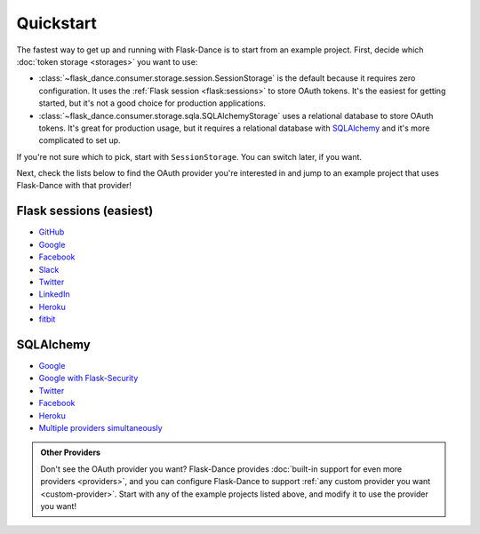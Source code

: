 Quickstart
==========

The fastest way to get up and running with Flask-Dance is to start from
an example project. First, decide which :doc:`token storage
<storages>` you want to use:

* :class:`~flask_dance.consumer.storage.session.SessionStorage` is the default
  because it requires zero configuration. It uses the
  :ref:`Flask session <flask:sessions>` to store OAuth tokens.
  It's the easiest for getting started, but it's not a good choice for
  production applications.
* :class:`~flask_dance.consumer.storage.sqla.SQLAlchemyStorage` uses a
  relational database to store OAuth tokens. It's great for production usage,
  but it requires a relational database with `SQLAlchemy`_
  and it's more complicated to set up.

If you're not sure which to pick, start with ``SessionStorage``.
You can switch later, if you want.

Next, check the lists below to find the OAuth provider you're interested in
and jump to an example project that uses Flask-Dance with that provider!

Flask sessions (easiest)
------------------------

* `GitHub <https://github.com/singingwolfboy/flask-dance-github>`__
* `Google <https://github.com/singingwolfboy/flask-dance-google>`__
* `Facebook <https://github.com/singingwolfboy/flask-dance-facebook>`__
* `Slack <https://github.com/singingwolfboy/flask-dance-slack>`__
* `Twitter <https://github.com/singingwolfboy/flask-dance-twitter>`__
* `LinkedIn <https://github.com/singingwolfboy/flask-dance-linkedin>`__
* `Heroku <https://github.com/singingwolfboy/flask-dance-heroku>`__
* `fitbit <https://github.com/lila/flask-dance-fitbit>`__

SQLAlchemy
----------

* `Google <https://github.com/singingwolfboy/flask-dance-google-sqla>`__
* `Google with Flask-Security <https://github.com/singingwolfboy/flask-dance-google-security-sqla>`__
* `Twitter <https://github.com/singingwolfboy/flask-dance-twitter-sqla>`__
* `Facebook <https://github.com/singingwolfboy/flask-dance-facebook-sqla>`__
* `Heroku <https://github.com/singingwolfboy/flask-dance-heroku-sqla>`__
* `Multiple providers simultaneously <https://github.com/singingwolfboy/flask-dance-multi-provider>`__

.. admonition:: Other Providers

    Don't see the OAuth provider you want? Flask-Dance provides
    :doc:`built-in support for even more providers <providers>`,
    and you can configure Flask-Dance to support
    :ref:`any custom provider you want <custom-provider>`.
    Start with any of the example projects listed above, and modify it to use
    the provider you want!

.. _SQLAlchemy: http://www.sqlalchemy.org/

